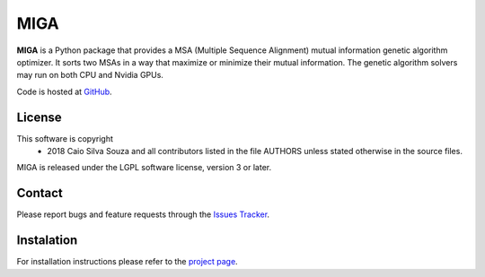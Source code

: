 ========
  MIGA
========
**MIGA** is a Python package that provides a MSA (Multiple Sequence Alignment) mutual information genetic algorithm optimizer. It sorts two MSAs in a way that maximize or minimize their mutual information. The genetic algorithm solvers may run on both CPU and Nvidia GPUs.

Code is hosted at GitHub_.

License
=======
This software is copyright
    * 2018 Caio Silva Souza and all contributors listed in the file AUTHORS unless stated otherwise in the source files.

MIGA is released under the LGPL software license, version 3 or later.

Contact
=======
Please report bugs and feature requests through the `Issues Tracker`_.

Instalation
===========
For installation instructions please refer to the `project page`_.

.. Footnotes
.. _Github: https://github.com/caioss/miga
.. _Issues Tracker: https://github.com/caioss/miga/issues
.. _project page: https://github.com/caioss/miga/blob/master/README.rst
